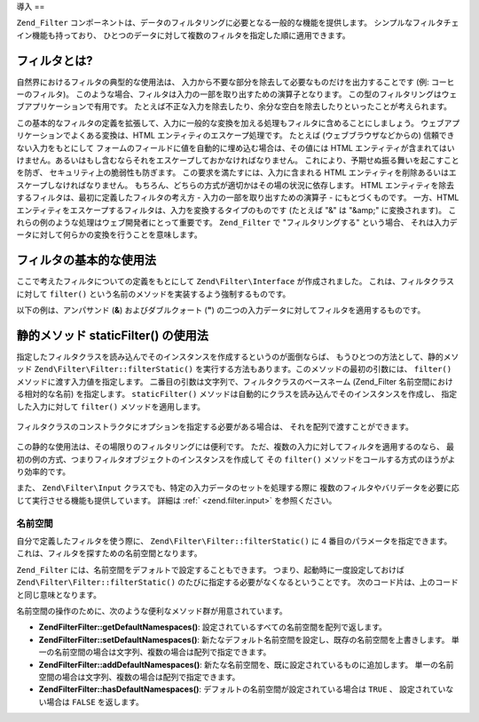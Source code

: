 .. EN-Revision: none
.. _zend.filter.introduction:

導入
==

``Zend_Filter``
コンポーネントは、データのフィルタリングに必要となる一般的な機能を提供します。
シンプルなフィルタチェイン機能も持っており、
ひとつのデータに対して複数のフィルタを指定した順に適用できます。

.. _zend.filter.introduction.definition:

フィルタとは?
-------

自然界におけるフィルタの典型的な使用法は、
入力から不要な部分を除去して必要なものだけを出力することです (例:
コーヒーのフィルタ)。
このような場合、フィルタは入力の一部を取り出すための演算子となります。
この型のフィルタリングはウェブアプリケーションで有用です。
たとえば不正な入力を除去したり、余分な空白を除去したりといったことが考えられます。

この基本的なフィルタの定義を拡張して、入力に一般的な変換を加える処理もフィルタに含めることにしましょう。
ウェブアプリケーションでよくある変換は、HTML
エンティティのエスケープ処理です。 たとえば (ウェブブラウザなどからの)
信頼できない入力をもとにして
フォームのフィールドに値を自動的に埋め込む場合は、その値には HTML
エンティティが含まれてはいけません。あるいはもし含むならそれをエスケープしておかなければなりません。
これにより、予期せぬ振る舞いを起こすことを防ぎ、
セキュリティ上の脆弱性も防ぎます。 この要求を満たすには、入力に含まれる HTML
エンティティを削除あるいはエスケープしなければなりません。
もちろん、どちらの方式が適切かはその場の状況に依存します。 HTML
エンティティを除去するフィルタは、最初に定義したフィルタの考え方 -
入力の一部を取り出すための演算子 - にもとづくものです。 一方、HTML
エンティティをエスケープするフィルタは、入力を変換するタイプのものです
(たとえば "&" は "&amp;" に変換されます)。
これらの例のような処理はウェブ開発者にとって重要です。 ``Zend_Filter`` で
"フィルタリングする" という場合、
それは入力データに対して何らかの変換を行うことを意味します。

.. _zend.filter.introduction.using:

フィルタの基本的な使用法
------------

ここで考えたフィルタについての定義をもとにして ``Zend\Filter\Interface``
が作成されました。 これは、フィルタクラスに対して ``filter()``
という名前のメソッドを実装するよう強制するものです。

以下の例は、アンパサンド (**&**) およびダブルクォート (**"**)
の二つの入力データに対してフィルタを適用するものです。

   .. code-block:: php
      :linenos:

      $htmlEntities = new Zend\Filter\HtmlEntities();

      echo $htmlEntities->filter('&'); // &
      echo $htmlEntities->filter('"'); // "



.. _zend.filter.introduction.static:

静的メソッド staticFilter() の使用法
--------------------------

指定したフィルタクラスを読み込んでそのインスタンスを作成するというのが面倒ならば、
もうひとつの方法として、静的メソッド ``Zend\Filter\Filter::filterStatic()``
を実行する方法もあります。このメソッドの最初の引数には、 ``filter()``
メソッドに渡す入力値を指定します。
二番目の引数は文字列で、フィルタクラスのベースネーム (Zend_Filter
名前空間における相対的な名前) を指定します。 ``staticFilter()``
メソッドは自動的にクラスを読み込んでそのインスタンスを作成し、
指定した入力に対して ``filter()`` メソッドを適用します。

   .. code-block:: php
      :linenos:

      echo Zend\Filter\Filter::filterStatic('&', 'HtmlEntities');



フィルタクラスのコンストラクタにオプションを指定する必要がある場合は、
それを配列で渡すことができます。

   .. code-block:: php
      :linenos:

      echo Zend\Filter\Filter::filterStatic('"',
                                     'HtmlEntities',
                                     array('quotestyle' => ENT_QUOTES));



この静的な使用法は、その場限りのフィルタリングには便利です。
ただ、複数の入力に対してフィルタを適用するのなら、
最初の例の方式、つまりフィルタオブジェクトのインスタンスを作成して その
``filter()`` メソッドをコールする方式のほうがより効率的です。

また、 ``Zend\Filter\Input`` クラスでも、特定の入力データのセットを処理する際に
複数のフィルタやバリデータを必要に応じて実行させる機能も提供しています。
詳細は :ref:` <zend.filter.input>` を参照ください。

.. _zend.filter.introduction.static.namespaces:

名前空間
^^^^

自分で定義したフィルタを使う際に、 ``Zend\Filter\Filter::filterStatic()`` に 4
番目のパラメータを指定できます。
これは、フィルタを探すための名前空間となります。

.. code-block:: php
   :linenos:

   echo Zend\Filter\Filter::filterStatic(
       '"',
       'MyFilter',
       array($parameters),
       array('FirstNamespace', 'SecondNamespace')
   );

``Zend_Filter`` には、名前空間をデフォルトで設定することもできます。
つまり、起動時に一度設定しておけば ``Zend\Filter\Filter::filterStatic()``
のたびに指定する必要がなくなるということです。
次のコード片は、上のコードと同じ意味となります。

.. code-block:: php
   :linenos:

   Zend\Filter\Filter::setDefaultNamespaces(array('FirstNamespace', 'SecondNamespace'));
   echo Zend\Filter\Filter::filterStatic('"', 'MyFilter', array($parameters));
   echo Zend\Filter\Filter::filterStatic('"', 'OtherFilter', array($parameters));

名前空間の操作のために、次のような便利なメソッド群が用意されています。

- **Zend\Filter\Filter::getDefaultNamespaces()**: 設定されているすべての名前空間を配列で返します。

- **Zend\Filter\Filter::setDefaultNamespaces()**:
  新たなデフォルト名前空間を設定し、既存の名前空間を上書きします。
  単一の名前空間の場合は文字列、複数の場合は配列で指定できます。

- **Zend\Filter\Filter::addDefaultNamespaces()**:
  新たな名前空間を、既に設定されているものに追加します。
  単一の名前空間の場合は文字列、複数の場合は配列で指定できます。

- **Zend\Filter\Filter::hasDefaultNamespaces()**: デフォルトの名前空間が設定されている場合は ``TRUE``
  、 設定されていない場合は ``FALSE`` を返します。


